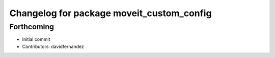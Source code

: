 ^^^^^^^^^^^^^^^^^^^^^^^^^^^^^^^^^^^^^^^^^^
Changelog for package moveit_custom_config
^^^^^^^^^^^^^^^^^^^^^^^^^^^^^^^^^^^^^^^^^^

Forthcoming
-----------
* Initial commit
* Contributors: davidfernandez

